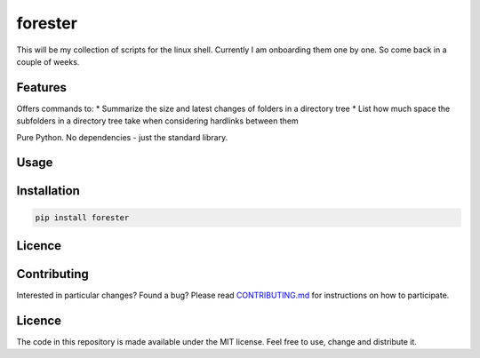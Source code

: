 forester
~~~~~~~~

This will be my collection of scripts for the linux shell. Currently I
am onboarding them one by one. So come back in a couple of weeks.

.. image:: https://codecov.io/gh/chr1st1ank/forester/branch/master/graph/badge.svg
  :target: https://codecov.io/gh/chr1st1ank/forester


Features
========
Offers commands to:
* Summarize the size and latest changes of folders in a directory tree
* List how much space the subfolders in a directory tree take when considering hardlinks between them

Pure Python. No dependencies - just the standard library.


Usage
=====


Installation
============
.. code-block:: sh

    pip install forester


Licence
=======


Contributing
============
Interested in particular changes? Found a bug?
Please read `CONTRIBUTING.md <https://github.com/chr1st1ank/forester/CONTRIBUTING.md>`__ for instructions on how to participate.


Licence
=======

The code in this repository is made available under the MIT license.
Feel free to use, change and distribute it.


